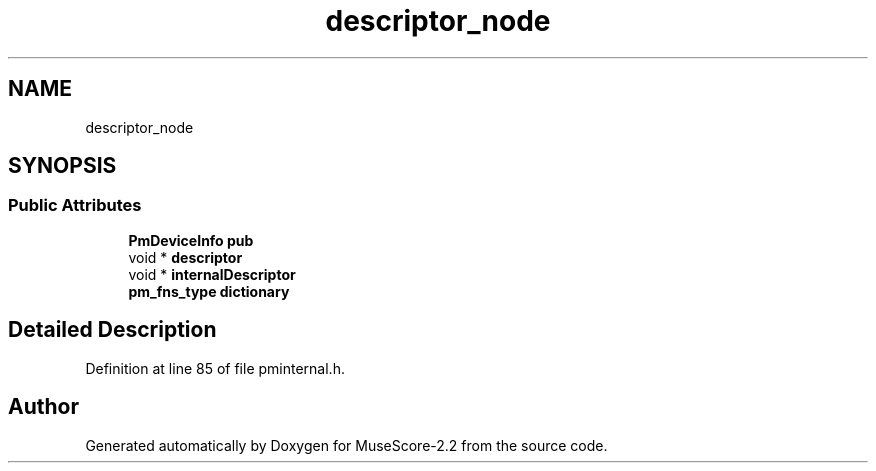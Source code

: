 .TH "descriptor_node" 3 "Mon Jun 5 2017" "MuseScore-2.2" \" -*- nroff -*-
.ad l
.nh
.SH NAME
descriptor_node
.SH SYNOPSIS
.br
.PP
.SS "Public Attributes"

.in +1c
.ti -1c
.RI "\fBPmDeviceInfo\fP \fBpub\fP"
.br
.ti -1c
.RI "void * \fBdescriptor\fP"
.br
.ti -1c
.RI "void * \fBinternalDescriptor\fP"
.br
.ti -1c
.RI "\fBpm_fns_type\fP \fBdictionary\fP"
.br
.in -1c
.SH "Detailed Description"
.PP 
Definition at line 85 of file pminternal\&.h\&.

.SH "Author"
.PP 
Generated automatically by Doxygen for MuseScore-2\&.2 from the source code\&.
